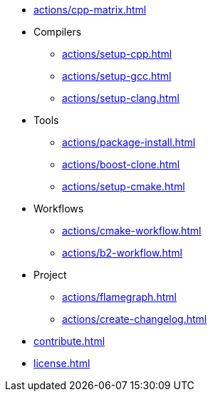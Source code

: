 * xref:actions/cpp-matrix.adoc[]
* Compilers
** xref:actions/setup-cpp.adoc[]
** xref:actions/setup-gcc.adoc[]
** xref:actions/setup-clang.adoc[]
* Tools
** xref:actions/package-install.adoc[]
** xref:actions/boost-clone.adoc[]
** xref:actions/setup-cmake.adoc[]
* Workflows
** xref:actions/cmake-workflow.adoc[]
** xref:actions/b2-workflow.adoc[]
* Project
** xref:actions/flamegraph.adoc[]
** xref:actions/create-changelog.adoc[]
* xref:contribute.adoc[]
* xref:license.adoc[]

